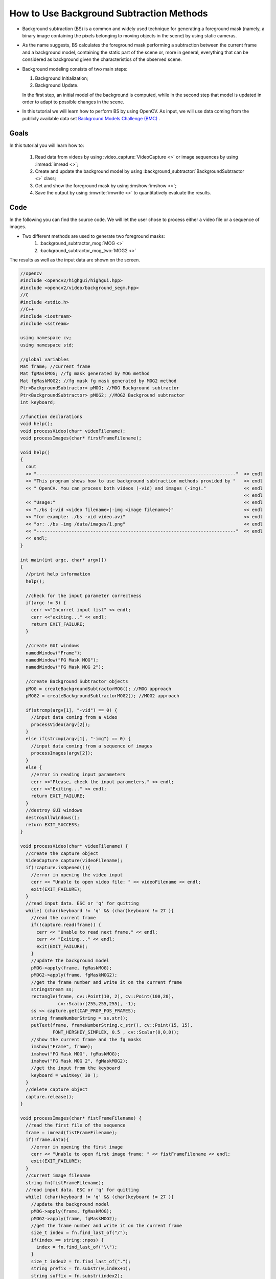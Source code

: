 .. _Background_Subtraction:

How to Use Background Subtraction Methods
*****************************************

* Background subtraction (BS) is a common and widely used technique for generating a foreground mask (namely, a binary image containing the pixels belonging to moving objects in the scene) by using static cameras.

* As the name suggests, BS calculates the foreground mask performing a subtraction between the current frame and a background model, containing the static part of the scene or, more in general, everything that can be considered as background given the characteristics of the observed scene.

  .. image:: images/Background_Subtraction_Tutorial_Scheme.png
     :alt: Background Subtraction - General Scheme
     :align: center

* Background modeling consists of two main steps:

  #. Background Initialization;
  #. Background Update.

  In the first step, an initial model of the background is computed, while in the second step that model is updated in order to adapt to possible changes in the scene.

* In this tutorial we will learn how to perform BS by using OpenCV. As input, we will use data coming from the publicly available data set `Background Models Challenge (BMC) <http://bmc.univ-bpclermont.fr/>`_ .

Goals
======

In this tutorial you will learn how to:

  #. Read data from videos by using :video_capture:`VideoCapture <>` or image sequences by using :imread:`imread <>`;
  #. Create and update the background model by using :background_subtractor:`BackgroundSubtractor <>` class;
  #. Get and show the foreground mask by using :imshow:`imshow <>`;
  #. Save the output by using :imwrite:`imwrite <>` to quantitatively evaluate the results.

Code
=====

In the following you can find the source code. We will let the user chose to process either a video file or a sequence of images.

* Two different methods are used to generate two foreground masks:
    #. :background_subtractor_mog:`MOG <>`
    #. :background_subtractor_mog_two:`MOG2 <>`

The results as well as the input data are shown on the screen.

.. code-block:: cpp

  //opencv
  #include <opencv2/highgui/highgui.hpp>
  #include <opencv2/video/background_segm.hpp>
  //C
  #include <stdio.h>
  //C++
  #include <iostream>
  #include <sstream>

  using namespace cv;
  using namespace std;

  //global variables
  Mat frame; //current frame
  Mat fgMaskMOG; //fg mask generated by MOG method
  Mat fgMaskMOG2; //fg mask fg mask generated by MOG2 method
  Ptr<BackgroundSubtractor> pMOG; //MOG Background subtractor
  Ptr<BackgroundSubtractor> pMOG2; //MOG2 Background subtractor
  int keyboard;

  //function declarations
  void help();
  void processVideo(char* videoFilename);
  void processImages(char* firstFrameFilename);

  void help()
  {
    cout
    << "--------------------------------------------------------------------------"  << endl
    << "This program shows how to use background subtraction methods provided by "   << endl
    << " OpenCV. You can process both videos (-vid) and images (-img)."              << endl														
                                                                                     << endl
    << "Usage:"                                                                      << endl
    << "./bs {-vid <video filename>|-img <image filename>}"                          << endl
    << "for example: ./bs -vid video.avi"                                            << endl
    << "or: ./bs -img /data/images/1.png"                                            << endl
    << "--------------------------------------------------------------------------"  << endl
    << endl;
  }

  int main(int argc, char* argv[])
  {
    //print help information
    help();

    //check for the input parameter correctness
    if(argc != 3) {
      cerr <<"Incorret input list" << endl;
      cerr <<"exiting..." << endl;
      return EXIT_FAILURE;
    }

    //create GUI windows
    namedWindow("Frame");
    namedWindow("FG Mask MOG");
    namedWindow("FG Mask MOG 2");

    //create Background Subtractor objects
    pMOG = createBackgroundSubtractorMOG(); //MOG approach
    pMOG2 = createBackgroundSubtractorMOG2(); //MOG2 approach

    if(strcmp(argv[1], "-vid") == 0) {
      //input data coming from a video
      processVideo(argv[2]);
    }
    else if(strcmp(argv[1], "-img") == 0) {
      //input data coming from a sequence of images
      processImages(argv[2]);
    }
    else {
      //error in reading input parameters
      cerr <<"Please, check the input parameters." << endl;
      cerr <<"Exiting..." << endl;
      return EXIT_FAILURE;
    }
    //destroy GUI windows
    destroyAllWindows();
    return EXIT_SUCCESS;
  }

  void processVideo(char* videoFilename) {
    //create the capture object
    VideoCapture capture(videoFilename);
    if(!capture.isOpened()){
      //error in opening the video input
      cerr << "Unable to open video file: " << videoFilename << endl;
      exit(EXIT_FAILURE);
    }
    //read input data. ESC or 'q' for quitting
    while( (char)keyboard != 'q' && (char)keyboard != 27 ){
      //read the current frame
      if(!capture.read(frame)) {
        cerr << "Unable to read next frame." << endl;
        cerr << "Exiting..." << endl;
        exit(EXIT_FAILURE);
      }
      //update the background model
      pMOG->apply(frame, fgMaskMOG);
      pMOG2->apply(frame, fgMaskMOG2);
      //get the frame number and write it on the current frame
      stringstream ss;
      rectangle(frame, cv::Point(10, 2), cv::Point(100,20),
                cv::Scalar(255,255,255), -1);
      ss << capture.get(CAP_PROP_POS_FRAMES);
      string frameNumberString = ss.str();
      putText(frame, frameNumberString.c_str(), cv::Point(15, 15),
              FONT_HERSHEY_SIMPLEX, 0.5 , cv::Scalar(0,0,0));
      //show the current frame and the fg masks
      imshow("Frame", frame);
      imshow("FG Mask MOG", fgMaskMOG);
      imshow("FG Mask MOG 2", fgMaskMOG2);
      //get the input from the keyboard
      keyboard = waitKey( 30 );
    }
    //delete capture object
    capture.release();
  }

  void processImages(char* fistFrameFilename) {
    //read the first file of the sequence
    frame = imread(fistFrameFilename);
    if(!frame.data){
      //error in opening the first image
      cerr << "Unable to open first image frame: " << fistFrameFilename << endl;
      exit(EXIT_FAILURE);
    }
    //current image filename
    string fn(fistFrameFilename);
    //read input data. ESC or 'q' for quitting
    while( (char)keyboard != 'q' && (char)keyboard != 27 ){
      //update the background model
      pMOG->apply(frame, fgMaskMOG);
      pMOG2->apply(frame, fgMaskMOG2);
      //get the frame number and write it on the current frame
      size_t index = fn.find_last_of("/");
      if(index == string::npos) {
        index = fn.find_last_of("\\");
      }
      size_t index2 = fn.find_last_of(".");
      string prefix = fn.substr(0,index+1);
      string suffix = fn.substr(index2);
      string frameNumberString = fn.substr(index+1, index2-index-1);
      istringstream iss(frameNumberString);
      int frameNumber = 0;
      iss >> frameNumber;
      rectangle(frame, cv::Point(10, 2), cv::Point(100,20),
                cv::Scalar(255,255,255), -1);
      putText(frame, frameNumberString.c_str(), cv::Point(15, 15),
              FONT_HERSHEY_SIMPLEX, 0.5 , cv::Scalar(0,0,0));
      //show the current frame and the fg masks
      imshow("Frame", frame);
      imshow("FG Mask MOG", fgMaskMOG);
      imshow("FG Mask MOG 2", fgMaskMOG2);
      //get the input from the keyboard
      keyboard = waitKey( 30 );
      //search for the next image in the sequence
      ostringstream oss;
      oss << (frameNumber + 1);
      string nextFrameNumberString = oss.str();
      string nextFrameFilename = prefix + nextFrameNumberString + suffix;
      //read the next frame
      frame = imread(nextFrameFilename);
      if(!frame.data){
        //error in opening the next image in the sequence
        cerr << "Unable to open image frame: " << nextFrameFilename << endl;
        exit(EXIT_FAILURE);
      }
      //update the path of the current frame
      fn.assign(nextFrameFilename);
    }
  }

* The source file can be downloaded :download:`here <../../../../samples/cpp/tutorial_code/video/bg_sub.cpp>`.


Explanation
============

We discuss the main parts of the above code:

#. First, three Mat objects are allocated to store the current frame and two foreground masks, obtained by using two different BS algorithms.

   .. code-block:: cpp

     Mat frame; //current frame
     Mat fgMaskMOG; //fg mask generated by MOG method
     Mat fgMaskMOG2; //fg mask fg mask generated by MOG2 method

#. Two :background_subtractor:`BackgroundSubtractor <>` objects will be used to generate the foreground masks. In this example, default parameters are used, but it is also possible to declare specific parameters in the create function.   

   .. code-block:: cpp

     Ptr<BackgroundSubtractor> pMOG; //MOG Background subtractor
     Ptr<BackgroundSubtractor> pMOG2; //MOG2 Background subtractor
     ...
     //create Background Subtractor objects
     pMOG = createBackgroundSubtractorMOG(); //MOG approach
     pMOG2 = createBackgroundSubtractorMOG2(); //MOG2 approach

#. The command line arguments are analysed. The user can chose between two options:

   * video files (by choosing the option -vid);
   * image sequences (by choosing the option -img).

   .. code-block:: cpp

      if(strcmp(argv[1], "-vid") == 0) {
        //input data coming from a video
        processVideo(argv[2]);
      }
      else if(strcmp(argv[1], "-img") == 0) {
        //input data coming from a sequence of images
        processImages(argv[2]);
      }

#. Suppose you want to process a video file. The video is read until the end is reached or the user presses the button 'q' or the button 'ESC'.

   .. code-block:: cpp

      while( (char)keyboard != 'q' && (char)keyboard != 27 ){
        //read the current frame
        if(!capture.read(frame)) {
          cerr << "Unable to read next frame." << endl;
          cerr << "Exiting..." << endl;
          exit(EXIT_FAILURE);
        }

#. Every frame is used both for calculating the foreground mask and for updating the background. If you want to change the learning rate used for updating the background model, it is possible to set a specific learning rate by passing a third parameter to the 'apply' method.

   .. code-block:: cpp

      //update the background model
      pMOG->apply(frame, fgMaskMOG);
      pMOG2->apply(frame, fgMaskMOG2);

#. The current frame number can be extracted from the :video_capture:`VideoCapture <>` object and stamped in the top left corner of the current frame. A white rectangle is used to highlight the black colored frame number.

   .. code-block:: cpp

      //get the frame number and write it on the current frame
      stringstream ss;
      rectangle(frame, cv::Point(10, 2), cv::Point(100,20),
                cv::Scalar(255,255,255), -1);
      ss << capture.get(CAP_PROP_POS_FRAMES);
      string frameNumberString = ss.str();
      putText(frame, frameNumberString.c_str(), cv::Point(15, 15),
              FONT_HERSHEY_SIMPLEX, 0.5 , cv::Scalar(0,0,0));

#. We are ready to show the current input frame and the results.

   .. code-block:: cpp

      //show the current frame and the fg masks
      imshow("Frame", frame);
      imshow("FG Mask MOG", fgMaskMOG);
      imshow("FG Mask MOG 2", fgMaskMOG2);

#. The same operations listed above can be performed using a sequence of images as input. The processImage function is called and, instead of using a :video_capture:`VideoCapture <>` object, the images are read by using :imread:`imread <>`, after individuating the correct path for the next frame to read.

   .. code-block:: cpp

      //read the first file of the sequence
      frame = imread(fistFrameFilename);
      if(!frame.data){
        //error in opening the first image
        cerr << "Unable to open first image frame: " << fistFrameFilename << endl;
        exit(EXIT_FAILURE);
      }
      ...
      //search for the next image in the sequence
      ostringstream oss;
      oss << (frameNumber + 1);
      string nextFrameNumberString = oss.str();
      string nextFrameFilename = prefix + nextFrameNumberString + suffix;
      //read the next frame
      frame = imread(nextFrameFilename);
      if(!frame.data){
        //error in opening the next image in the sequence
        cerr << "Unable to open image frame: " << nextFrameFilename << endl;
        exit(EXIT_FAILURE);
      }
      //update the path of the current frame
      fn.assign(nextFrameFilename);

   * Note that this example works only on image sequences in which the filename format is <n>.png, where n is the frame number (e.g., 7.png).

Results
=======

* Given the following input parameters:

  .. code-block:: cpp

     -vid Video_001.avi

  The output of the program will look as the following:

  .. image:: images/Background_Subtraction_Tutorial_Result_1.png
     :alt: Background Subtraction - Video File
     :align: center 

* The video file Video_001.avi is part of the `Background Models Challenge (BMC) <http://bmc.univ-bpclermont.fr/>`_ data set and it can be downloaded from the following link `Video_001 <http://bmc.univ-bpclermont.fr/sites/default/files/videos/evaluation/Video_001.zip>`_ (about 32 MB).

* If you want to process a sequence of images, then the '-img' option has to be chosen:

  .. code-block:: cpp

     -img 111_png/input/1.png

  The output of the program will look as the following:

  .. image:: images/Background_Subtraction_Tutorial_Result_2.png
     :alt: Background Subtraction - Image Sequence 
     :align: center 

* The sequence of images used in this example is part of the `Background Models Challenge (BMC) <http://bmc.univ-bpclermont.fr/>`_ dataset and it can be downloaded from the following link `sequence 111 <http://bmc.univ-bpclermont.fr/sites/default/files/videos/learning/111_png.zip>`_ (about 708 MB). Please, note that this example works only on sequences in which the filename format is <n>.png, where n is the frame number (e.g., 7.png).

Evaluation
==========

To quantitatively evaluate the results obtained, we need to:

* Save the output images;
* Have the ground truth images for the chosen sequence.

In order to save the output images, we can use :imwrite:`imwrite <>`. Adding the following code allows for saving the foreground masks.

  .. code-block:: cpp 

     string imageToSave = "output_MOG_" + frameNumberString + ".png";
     bool saved = imwrite(imageToSave, fgMaskMOG);
     if(!saved) {
       cerr << "Unable to save " << imageToSave << endl;
     }

Once we have collected the result images, we can compare them with the ground truth data. There exist several publicly available sequences for background subtraction that come with ground truth data. If you decide to use the `Background Models Challenge (BMC) <http://bmc.univ-bpclermont.fr/>`_, then the result images can be used as input for the `BMC Wizard <http://bmc.univ-bpclermont.fr/?q=node/7>`_. The wizard can compute different measures about the accuracy of the results.  

References
==========

* Background Models Challenge (BMC) website, `<http://bmc.univ-bpclermont.fr/>`_

* Antoine Vacavant, Thierry Chateau, Alexis Wilhelm and Laurent Lequievre. A Benchmark Dataset for Foreground/Background Extraction. In ACCV 2012, Workshop: Background Models Challenge, LNCS 7728, 291-300. November 2012, Daejeon, Korea.

